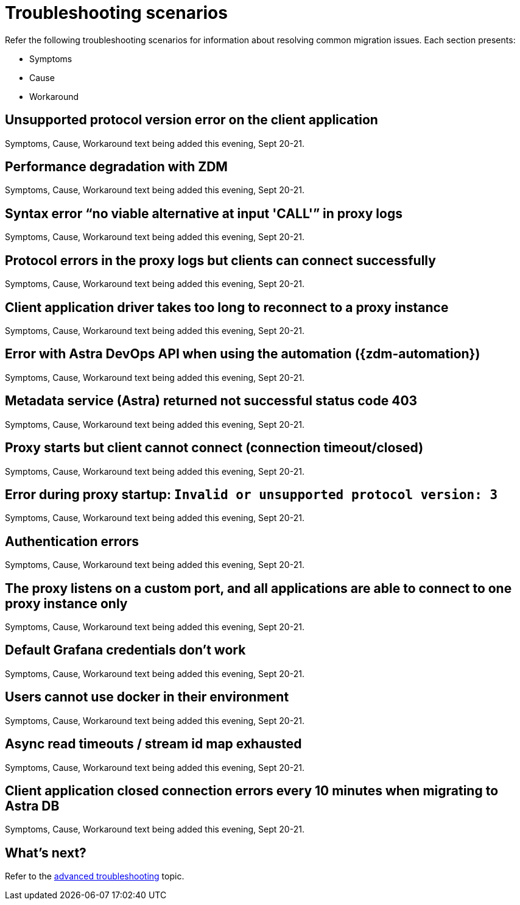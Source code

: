 = Troubleshooting scenarios

Refer the following troubleshooting scenarios for information about resolving common migration issues. Each section presents:

* Symptoms
* Cause
* Workaround

== Unsupported protocol version error on the client application

Symptoms, Cause, Workaround text being added this evening, Sept 20-21.

== Performance degradation with ZDM

Symptoms, Cause, Workaround text being added this evening, Sept 20-21.

== Syntax error “no viable alternative at input 'CALL'” in proxy logs

Symptoms, Cause, Workaround text being added this evening, Sept 20-21.

== Protocol errors in the proxy logs but clients can connect successfully

Symptoms, Cause, Workaround text being added this evening, Sept 20-21.

== Client application driver takes too long to reconnect to a proxy instance

Symptoms, Cause, Workaround text being added this evening, Sept 20-21.

== Error with Astra DevOps API when using the automation ({zdm-automation})

Symptoms, Cause, Workaround text being added this evening, Sept 20-21.

== Metadata service (Astra) returned not successful status code 403

Symptoms, Cause, Workaround text being added this evening, Sept 20-21.

== Proxy starts but client cannot connect (connection timeout/closed)

Symptoms, Cause, Workaround text being added this evening, Sept 20-21.


== Error during proxy startup: `Invalid or unsupported protocol version: 3`

Symptoms, Cause, Workaround text being added this evening, Sept 20-21.


== Authentication errors

Symptoms, Cause, Workaround text being added this evening, Sept 20-21.


== The proxy listens on a custom port, and all applications are able to connect to one proxy instance only

Symptoms, Cause, Workaround text being added this evening, Sept 20-21.


== Default Grafana credentials don't work

Symptoms, Cause, Workaround text being added this evening, Sept 20-21.


== Users cannot use docker in their environment

Symptoms, Cause, Workaround text being added this evening, Sept 20-21.


== Async read timeouts / stream id map exhausted

Symptoms, Cause, Workaround text being added this evening, Sept 20-21.


== Client application closed connection errors every 10 minutes when migrating to Astra DB

Symptoms, Cause, Workaround text being added this evening, Sept 20-21.




== What's next? 

Refer to the xref:migration-troubleshooting-advanced.adoc[advanced troubleshooting] topic.
